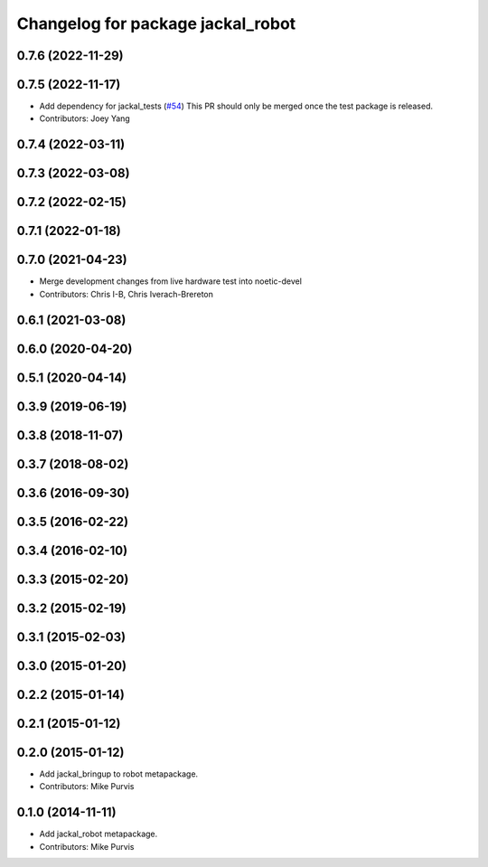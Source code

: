 ^^^^^^^^^^^^^^^^^^^^^^^^^^^^^^^^^^
Changelog for package jackal_robot
^^^^^^^^^^^^^^^^^^^^^^^^^^^^^^^^^^

0.7.6 (2022-11-29)
------------------

0.7.5 (2022-11-17)
------------------
* Add dependency for jackal_tests (`#54 <https://github.com/jackal/jackal_robot/issues/54>`_)
  This PR should only be merged once the test package is released.
* Contributors: Joey Yang

0.7.4 (2022-03-11)
------------------

0.7.3 (2022-03-08)
------------------

0.7.2 (2022-02-15)
------------------

0.7.1 (2022-01-18)
------------------

0.7.0 (2021-04-23)
------------------
* Merge development changes from live hardware test into noetic-devel
* Contributors: Chris I-B, Chris Iverach-Brereton

0.6.1 (2021-03-08)
------------------

0.6.0 (2020-04-20)
------------------

0.5.1 (2020-04-14)
------------------

0.3.9 (2019-06-19)
------------------

0.3.8 (2018-11-07)
------------------

0.3.7 (2018-08-02)
------------------

0.3.6 (2016-09-30)
------------------

0.3.5 (2016-02-22)
------------------

0.3.4 (2016-02-10)
------------------

0.3.3 (2015-02-20)
------------------

0.3.2 (2015-02-19)
------------------

0.3.1 (2015-02-03)
------------------

0.3.0 (2015-01-20)
------------------

0.2.2 (2015-01-14)
------------------

0.2.1 (2015-01-12)
------------------

0.2.0 (2015-01-12)
------------------
* Add jackal_bringup to robot metapackage.
* Contributors: Mike Purvis

0.1.0 (2014-11-11)
------------------
* Add jackal_robot metapackage.
* Contributors: Mike Purvis
